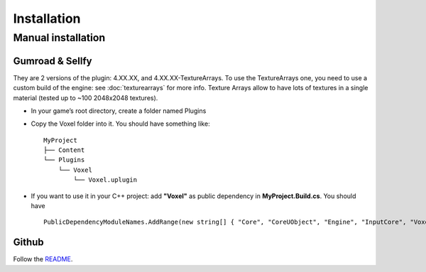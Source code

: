 Installation
============

Manual installation
-------------------

Gumroad & Sellfy
~~~~~~~~~~~~~~~~

They are 2 versions of the plugin: 4.XX.XX, and 4.XX.XX-TextureArrays. To use the TextureArrays one, you need to use a custom build of the engine: see :doc:`texturearrays` for more info.
Texture Arrays allow to have lots of textures in a single material (tested up to ~100 2048x2048 textures).

* In your game’s root directory, create a folder named Plugins
* Copy the Voxel folder into it. You should have something like::

    MyProject
    ├── Content
    └── Plugins
        └── Voxel
            └── Voxel.uplugin

* If you want to use it in your C++ project: add **"Voxel"** as public dependency in **MyProject.Build.cs**. You should have ::
    
    PublicDependencyModuleNames.AddRange(new string[] { "Core", "CoreUObject", "Engine", "InputCore", "Voxel" });

.. raw:: html

    <div class="video-container"><iframe src="https://www.youtube.com/embed/EpXu9kqFoSM?rel=0" frameborder="0" allowfullscreen></iframe></div>
    
.. raw:: html

	<p></p>

Github
~~~~~~

Follow the README_.

.. _README: https://github.com/Phyronnaz/VoxelPlugin#building-from-source
